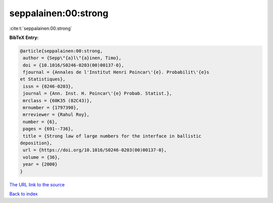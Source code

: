 seppalainen:00:strong
=====================

:cite:t:`seppalainen:00:strong`

**BibTeX Entry:**

.. code-block:: bibtex

   @article{seppalainen:00:strong,
    author = {Sepp\"{a}l\"{a}inen, Timo},
    doi = {10.1016/S0246-0203(00)00137-0},
    fjournal = {Annales de l'Institut Henri Poincar\'{e}. Probabilit\'{e}s
   et Statistiques},
    issn = {0246-0203},
    journal = {Ann. Inst. H. Poincar\'{e} Probab. Statist.},
    mrclass = {60K35 (82C43)},
    mrnumber = {1797390},
    mrreviewer = {Rahul Roy},
    number = {6},
    pages = {691--736},
    title = {Strong law of large numbers for the interface in ballistic
   deposition},
    url = {https://doi.org/10.1016/S0246-0203(00)00137-0},
    volume = {36},
    year = {2000}
   }

`The URL link to the source <ttps://doi.org/10.1016/S0246-0203(00)00137-0}>`__


`Back to index <../By-Cite-Keys.html>`__
